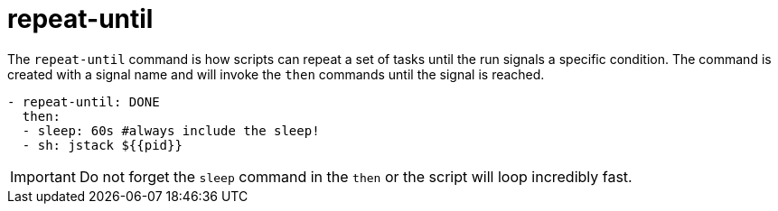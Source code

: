 = repeat-until

The `repeat-until` command is how scripts can repeat a set of tasks until the run signals a specific condition.
The command is created with a signal name and will invoke the `then` commands until the signal is reached.

[source,yaml]
----
- repeat-until: DONE
  then:
  - sleep: 60s #always include the sleep!
  - sh: jstack ${{pid}}
----

IMPORTANT: Do not forget the `sleep` command in the `then` or the script will loop incredibly fast.

